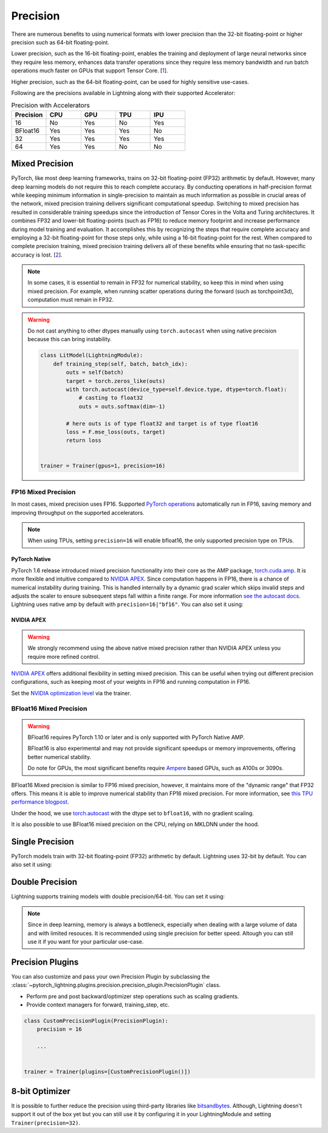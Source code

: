 .. testsetup:: *

    from pytorch_lightning import Trainer


.. _amp:


#########
Precision
#########

There are numerous benefits to using numerical formats with lower precision than the 32-bit floating-point or higher precision such as 64-bit floating-point.

Lower precision, such as the 16-bit floating-point, enables the training and deployment of large neural networks since they require less memory, enhances data transfer operations since they require
less memory bandwidth and run batch operations much faster on GPUs that support Tensor Core. [`1 <https://docs.nvidia.com/deeplearning/performance/mixed-precision-training/index.html>`_].

Higher precision, such as the 64-bit floating-point, can be used for highly sensitive use-cases.

Following are the precisions available in Lightning along with their supported Accelerator:

.. list-table:: Precision with Accelerators
   :widths: 20 20 20 20 20
   :header-rows: 1

   * - Precision
     - CPU
     - GPU
     - TPU
     - IPU
   * - 16
     - No
     - Yes
     - No
     - Yes
   * - BFloat16
     - Yes
     - Yes
     - Yes
     - No
   * - 32
     - Yes
     - Yes
     - Yes
     - Yes
   * - 64
     - Yes
     - Yes
     - No
     - No


***************
Mixed Precision
***************

PyTorch, like most deep learning frameworks, trains on 32-bit floating-point (FP32) arithmetic by default. However, many deep learning models do not require this to reach complete accuracy. By conducting
operations in half-precision format while keeping minimum information in single-precision to maintain as much information as possible in crucial areas of the network, mixed precision training delivers
significant computational speedup. Switching to mixed precision has resulted in considerable training speedups since the introduction of Tensor Cores in the Volta and Turing architectures. It combines
FP32 and lower-bit floating-points (such as FP16) to reduce memory footprint and increase performance during model training and evaluation. It accomplishes this by recognizing the steps that require
complete accuracy and employing a 32-bit floating-point for those steps only, while using a 16-bit floating-point for the rest. When compared to complete precision training, mixed precision training
delivers all of these benefits while ensuring that no task-specific accuracy is lost. [`2 <https://docs.nvidia.com/deeplearning/performance/mixed-precision-training/index.html>`_].

.. note::

    In some cases, it is essential to remain in FP32 for numerical stability, so keep this in mind when using mixed precision.
    For example, when running scatter operations during the forward (such as torchpoint3d), computation must remain in FP32.

.. warning::

    Do not cast anything to other dtypes manually using ``torch.autocast`` when using native precision because
    this can bring instability.

    .. code-block:: python

        class LitModel(LightningModule):
            def training_step(self, batch, batch_idx):
                outs = self(batch)
                target = torch.zeros_like(outs)
                with torch.autocast(device_type=self.device.type, dtype=torch.float):
                    # casting to float32
                    outs = outs.softmax(dim=-1)

                # here outs is of type float32 and target is of type float16
                loss = F.mse_loss(outs, target)
                return loss


        trainer = Trainer(gpus=1, precision=16)


FP16 Mixed Precision
====================

In most cases, mixed precision uses FP16. Supported `PyTorch operations <https://pytorch.org/docs/stable/amp.html#op-specific-behavior>`__ automatically run in FP16, saving memory and improving throughput on the supported accelerators.


.. note::

    When using TPUs, setting ``precision=16`` will enable bfloat16, the only supported precision type on TPUs.

.. testcode::
    :skipif: not torch.cuda.is_available()

    Trainer(gpus=1, precision=16)


PyTorch Native
--------------

PyTorch 1.6 release introduced mixed precision functionality into their core as the AMP package, `torch.cuda.amp <https://pytorch.org/docs/stable/amp.html>`__. It is more flexible and intuitive compared to `NVIDIA APEX <https://github.com/NVIDIA/apex>`__.
Since computation happens in FP16, there is a chance of numerical instability during training. This is handled internally by a dynamic grad scaler which skips invalid steps and adjusts the scaler to ensure subsequent steps fall within a finite range. For more information `see the autocast docs <https://pytorch.org/docs/stable/amp.html#gradient-scaling>`__.
Lightning uses native amp by default with ``precision=16|"bf16"``. You can also set it using:

.. testcode::

    Trainer(precision=16, amp_backend="native")


NVIDIA APEX
-----------

.. warning::

    We strongly recommend using the above native mixed precision rather than NVIDIA APEX unless you require more refined control.

`NVIDIA APEX <https://github.com/NVIDIA/apex>`__ offers additional flexibility in setting mixed precision. This can be useful when trying out different precision configurations, such as keeping most of your weights in FP16 and running computation in FP16.

.. testcode::
    :skipif: not _APEX_AVAILABLE or not torch.cuda.is_available()

    Trainer(gpus=1, amp_backend="apex", precision=16)

Set the `NVIDIA optimization level <https://nvidia.github.io/apex/amp.html#opt-levels>`__ via the trainer.

.. testcode::
    :skipif: not _APEX_AVAILABLE or not torch.cuda.is_available()

    Trainer(gpus=1, amp_backend="apex", amp_level="O2", precision=16)


BFloat16 Mixed Precision
========================

.. warning::

    BFloat16 requires PyTorch 1.10 or later and is only supported with PyTorch Native AMP.

    BFloat16 is also experimental and may not provide significant speedups or memory improvements, offering better numerical stability.

    Do note for GPUs, the most significant benefits require `Ampere <https://en.wikipedia.org/wiki/Ampere_(microarchitecture)>`__ based GPUs, such as A100s or 3090s.

BFloat16 Mixed precision is similar to FP16 mixed precision, however, it maintains more of the "dynamic range" that FP32 offers. This means it is able to improve numerical stability than FP16 mixed precision. For more information, see `this TPU performance blogpost <https://cloud.google.com/blog/products/ai-machine-learning/bfloat16-the-secret-to-high-performance-on-cloud-tpus>`__.

Under the hood, we use `torch.autocast <https://pytorch.org/docs/stable/amp.html>`__ with the dtype set to ``bfloat16``, with no gradient scaling.

.. testcode::
    :skipif: not _TORCH_GREATER_EQUAL_1_10 or not torch.cuda.is_available()

    Trainer(gpus=1, precision="bf16")

It is also possible to use BFloat16 mixed precision on the CPU, relying on MKLDNN under the hood.

.. testcode::
    :skipif: not _TORCH_GREATER_EQUAL_1_10

    Trainer(precision="bf16")


****************
Single Precision
****************

PyTorch models train with 32-bit floating-point (FP32) arithmetic by default.
Lightning uses 32-bit by default. You can also set it using:

.. testcode::

    Trainer(precision=32)


****************
Double Precision
****************

Lightning supports training models with double precision/64-bit. You can set it using:

.. testcode::

    Trainer(precision=64)

.. note::

    Since in deep learning, memory is always a bottleneck, especially when dealing with a large volume of data and with limited resouces.
    It is recommended using single precision for better speed. Altough you can still use it if you want for your particular use-case.


*****************
Precision Plugins
*****************

You can also customize and pass your own Precision Plugin by subclassing the :class:`~pytorch_lightning.plugins.precision.precision_plugin.PrecisionPlugin` class.

- Perform pre and post backward/optimizer step operations such as scaling gradients.
- Provide context managers for forward, training_step, etc.

.. code-block:: python

    class CustomPrecisionPlugin(PrecisionPlugin):
        precision = 16

        ...


    trainer = Trainer(plugins=[CustomPrecisionPlugin()])


***************
8-bit Optimizer
***************

It is possible to further reduce the precision using third-party libraries like `bitsandbytes <https://github.com/facebookresearch/bitsandbytes>`_. Although,
Lightning doesn't support it out of the box yet but you can still use it by configuring it in your LightningModule and setting ``Trainer(precision=32)``.
